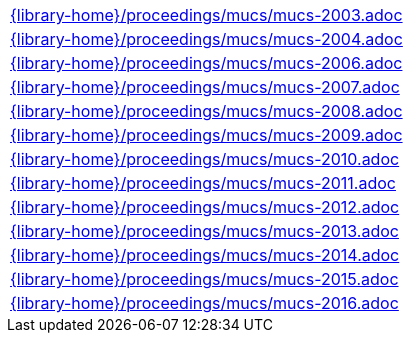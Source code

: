 //
// This file was generated by SKB-Dashboard, task 'lib-yaml2src'
// - on Tuesday November  6 at 20:44:44
// - skb-dashboard: https://www.github.com/vdmeer/skb-dashboard
//

[cols="a", grid=rows, frame=none, %autowidth.stretch]
|===
|include::{library-home}/proceedings/mucs/mucs-2003.adoc[]
|include::{library-home}/proceedings/mucs/mucs-2004.adoc[]
|include::{library-home}/proceedings/mucs/mucs-2006.adoc[]
|include::{library-home}/proceedings/mucs/mucs-2007.adoc[]
|include::{library-home}/proceedings/mucs/mucs-2008.adoc[]
|include::{library-home}/proceedings/mucs/mucs-2009.adoc[]
|include::{library-home}/proceedings/mucs/mucs-2010.adoc[]
|include::{library-home}/proceedings/mucs/mucs-2011.adoc[]
|include::{library-home}/proceedings/mucs/mucs-2012.adoc[]
|include::{library-home}/proceedings/mucs/mucs-2013.adoc[]
|include::{library-home}/proceedings/mucs/mucs-2014.adoc[]
|include::{library-home}/proceedings/mucs/mucs-2015.adoc[]
|include::{library-home}/proceedings/mucs/mucs-2016.adoc[]
|===


